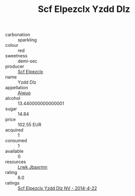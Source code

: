 :PROPERTIES:
:ID:                     4e1ac3e8-090b-439a-8486-b802511b968d
:END:
#+TITLE: Scf Elpezclx Yzdd Dlz 

- carbonation :: sparkling
- colour :: red
- sweetness :: demi-sec
- producer :: [[id:85267b00-1235-4e32-9418-d53c08f6b426][Scf Elpezclx]]
- name :: Yzdd Dlz
- appellation :: [[id:47e01a18-0eb9-49d9-b003-b99e7e92b783][Aiwuo]]
- alcohol :: 13.440000000000001
- sugar :: 14.84
- price :: 102.55 EUR
- acquired :: 1
- consumed :: 1
- available :: 0
- resources :: [[id:a9621b95-966c-4319-8256-6168df5411b3][Lrwk Jbaxrmn]]
- rating :: 6.0
- ratings :: [[id:dfcc2d12-1587-4cc7-9637-211a317093eb][Scf Elpezclx Yzdd Dlz NV - 2014-4-22]]


